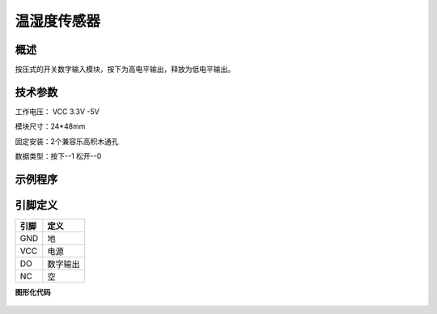 温湿度传感器
===================

.. figure:: /static/图片/温湿度-H.png
	:width: 55%
	:align: center

概述
--------------------
按压式的开关数字输入模块，按下为高电平输出，释放为低电平输出。

技术参数
-------------------

工作电压： VCC 3.3V -5V

模块尺寸：24*48mm

固定安装：2个兼容乐高积木通孔

数据类型：按下--1 松开--0

示例程序
-------------------

引脚定义
-------------------

=====  ======== 
引脚    定义   
=====  ========  
GND    地  
VCC    电源  
DO     数字输出  
NC     空
=====  ======== 

**图形化代码**

.. figure:: /static/examples/按键.png
	:width: 100%
	:align: center

.. figure:: /static/examples/按键1.png
	:width: 100%
	:align: center